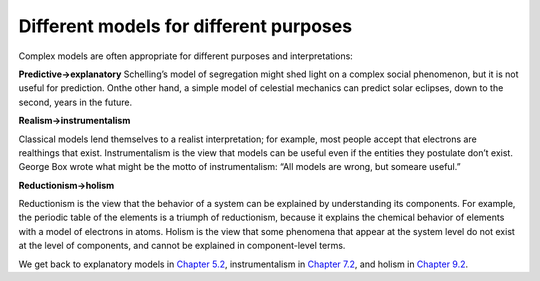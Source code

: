 ..  Copyright (C)  Brad Miller, David Ranum, and Jan Pearce
    This work is licensed under the Creative Commons Attribution-NonCommercial-ShareAlike 4.0 International License. To view a copy of this license, visit http://creativecommons.org/licenses/by-nc-sa/4.0/.


Different models for different purposes
---------------------------------------

Complex models are often appropriate for different purposes and interpretations:

**Predictive→explanatory**
Schelling’s model of segregation might shed light on a complex social phenomenon, but it is not useful for prediction.  Onthe other hand, a simple model of celestial mechanics can predict solar eclipses, down to the second, years in the future.

**Realism→instrumentalism**

Classical models lend themselves to a realist interpretation;  for example,  most people accept that electrons are realthings that exist.  Instrumentalism is the view that models can be useful even if the entities they postulate don’t exist.  George Box wrote what might be the motto of instrumentalism: “All models are wrong, but someare useful.”

**Reductionism→holism**

Reductionism is the view that the behavior of a system can be explained by understanding its components.  For example, the periodic table of the elements is a triumph of reductionism, because it explains the chemical behavior of elements with a model of electrons in atoms.  Holism is the view that some phenomena that appear at the system  level  do  not  exist  at  the  level  of  components,  and  cannot  be explained in component-level terms.

We get back to explanatory models in `Chapter 5.2`_, instrumentalism in `Chapter 7.2`_, and holism in `Chapter 9.2`_.

.. _Chapter 5.2: http://localhost:8000/Scale-free%20networks/Social%20network%20data.html

.. _Chapter 7.2: http://localhost:8000/Game%20of%20Life/Conway%E2%80%99s%20GoL.html

.. _Chapter 9.2: http://localhost:8000/Self-organized%20criticality/Critical%20Systems.html
